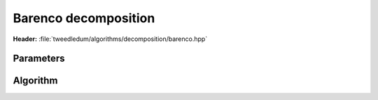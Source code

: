 Barenco decomposition
---------------------

**Header:** :file:`tweedledum/algorithms/decomposition/barenco.hpp`

Parameters
~~~~~~~~~~

.. doxygenstruct:: tweedledum::barenco_params
   :members:

Algorithm
~~~~~~~~~

.. doxygenfunction:: tweedledum::barenco_decomposition(Network const& src, barenco_params)

